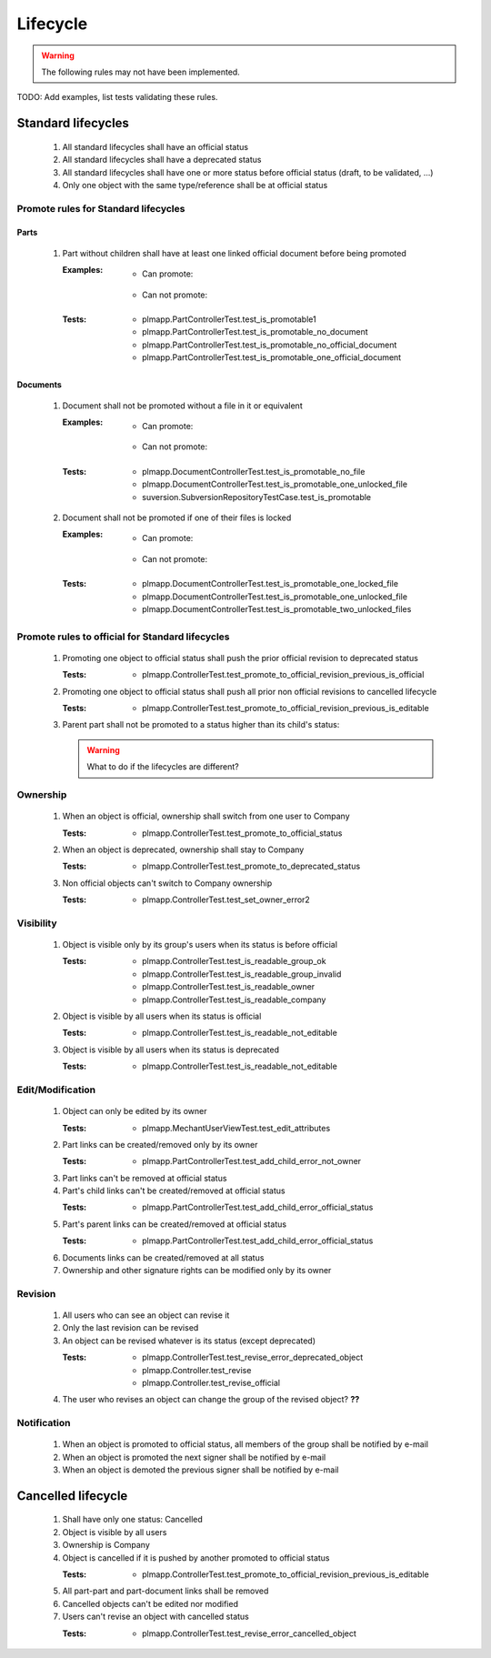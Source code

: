 ============================
Lifecycle
============================

.. warning::

    The following rules may not have been implemented.

TODO: Add examples, list tests validating these rules.

Standard lifecycles
=====================

    #. All standard lifecycles shall have an official status
    #. All standard lifecycles shall have a deprecated status
    #. All standard lifecycles shall have one or more status
       before official status (draft, to be validated, ...)
    #. Only one object with the same type/reference shall be at
       official status

Promote rules for Standard lifecycles
+++++++++++++++++++++++++++++++++++++++

Parts
-------

    #. Part without children shall have at least one linked official
       document before being promoted 

       :Examples:
            - Can promote:

                .. graphviz::
                    
                    digraph {
                        node [fontsize=10, shape="box", width=".2", height=".2"];

                        subgraph g {
                            part [label="Part\ndraft"]
                            doc [label="Document\nofficial", shape="folder"]
                            doc -> part;
                        }
                        
                        subgraph g2 {
                            part1 [label="Part\ndraft"]
                            doc1 [label="Document\nofficial", shape="folder"]
                            doc2 [label="Document\ndeprecated", shape="folder"]
                            doc1 -> part1;
                            doc2 -> part1;
                        }

                        subgraph g3 {
                            part3 [label="Part\ndraft"]
                            doc31 [label="Document\nofficial", shape="folder"]
                            doc32 [label="Document\ndraft", shape="folder"]
                            doc31 -> part3;
                            doc32 -> part3;
                        }

                    }

            - Can not promote:

                .. graphviz::

                    digraph {
                        node [fontsize=10, shape="box", width=".2", height=".2"];
                    
                        subgraph g1 {
                            part [label="Part\ndraft"]
                        }
                        
                        subgraph g2 {
                            part1 [label="Part\ndraft"]
                            doc1 [label="Document\ndraft", shape="folder"]
                            doc2 [label="Document\ndeprecated", shape="folder"]
                            doc1 -> part1;
                            doc2 -> part1;
                        }
                        
                        subgraph g3 {
                            part3 [label="Part\ndraft"]
                            doc31 [label="Document\ndraft", shape="folder"]
                            doc31 -> part3;
                        }
                    }


       :Tests: - plmapp.PartControllerTest.test_is_promotable1
               - plmapp.PartControllerTest.test_is_promotable_no_document
               - plmapp.PartControllerTest.test_is_promotable_no_official_document
               - plmapp.PartControllerTest.test_is_promotable_one_official_document

Documents
----------

    #. Document shall not be promoted without a file in
       it or equivalent 
       
       :Examples:
            - Can promote:

                .. graphviz::
                    
                    digraph {
                        node [fontsize=10, shape="box", width=".2", height=".2"];

                        subgraph g {
                            file [label="File\nunlocked", shape="note"]
                            doc [label="Document\ndraft", shape="folder"]
                            doc -> file;
                        }
                        
                        subgraph g2 {
                            file1 [label="File\nunlocked", shape="note"]
                            file2 [label="File\nunlocked", shape="note"]
                            doc2 [label="Document\ndraft", shape="folder"]
                            doc2 -> file1;
                            doc2 -> file2;
                        }

                    }

            - Can not promote:

                .. graphviz::

                    digraph {
                        node [fontsize=10, shape="box", width=".2", height=".2"];
                    
                        subgraph g1 {
                            doc [label="Document\ndraft", shape="folder"]
                        }
                    }


       :Tests: - plmapp.DocumentControllerTest.test_is_promotable_no_file
               - plmapp.DocumentControllerTest.test_is_promotable_one_unlocked_file
               - suversion.SubversionRepositoryTestCase.test_is_promotable

    #. Document shall not be promoted if one of their files is locked 

       :Examples:
            - Can promote:

                .. graphviz::
                    
                    digraph {
                        node [fontsize=10, shape="box", width=".2", height=".2"];

                        subgraph g {
                            file [label="File\nunlocked", shape="note"]
                            doc [label="Document\ndraft", shape="folder"]
                            doc -> file;
                        }
                        
                        subgraph g2 {
                            file1 [label="File\nunlocked", shape="note"]
                            file2 [label="File\nunlocked", shape="note"]
                            doc2 [label="Document\ndraft", shape="folder"]
                            doc2 -> file1;
                            doc2 -> file2;
                        }

                    }

            - Can not promote:

                .. graphviz::

                    digraph {
                        node [fontsize=10, shape="box", width=".2", height=".2"];

                        subgraph g {
                            file [label="File\nlocked", shape="note"]
                            doc [label="Document\ndraft", shape="folder"]
                            doc -> file;
                        }
                        
                        subgraph g2 {
                            file1 [label="File\nlocked", shape="note"]
                            file2 [label="File\nunlocked", shape="note"]
                            doc2 [label="Document\ndraft", shape="folder"]
                            doc2 -> file1;
                            doc2 -> file2;
                        }

                    }

       :Tests: - plmapp.DocumentControllerTest.test_is_promotable_one_locked_file
               - plmapp.DocumentControllerTest.test_is_promotable_one_unlocked_file
               - plmapp.DocumentControllerTest.test_is_promotable_two_unlocked_files
        
Promote rules to official for Standard lifecycles
++++++++++++++++++++++++++++++++++++++++++++++++++++

    #. Promoting one object to official status shall
       push the prior official revision to deprecated status 

       :Tests: - plmapp.ControllerTest.test_promote_to_official_revision_previous_is_official

    #. Promoting one object to official status shall
       push all prior non official revisions to cancelled lifecycle 

       :Tests: - plmapp.ControllerTest.test_promote_to_official_revision_previous_is_editable

    #. Parent part shall not be promoted to a status
       higher than its child's status:

       .. warning::
       
            What to do if the lifecycles are different?
       
Ownership
++++++++++

    #. When an object is official, ownership shall switch from
       one user to Company 

       :Tests: - plmapp.ControllerTest.test_promote_to_official_status

    #. When an object is deprecated, ownership shall stay to Company 
       
       :Tests: - plmapp.ControllerTest.test_promote_to_deprecated_status
       
    #. Non official objects can't switch to Company ownership 
       
       :Tests: - plmapp.ControllerTest.test_set_owner_error2

Visibility
+++++++++++++

    #. Object is visible only by its group's users when its status is before
       official 

       :Tests: - plmapp.ControllerTest.test_is_readable_group_ok
               - plmapp.ControllerTest.test_is_readable_group_invalid 
               - plmapp.ControllerTest.test_is_readable_owner 
               - plmapp.ControllerTest.test_is_readable_company 

    #. Object is visible by all users when its status is official 

       :Tests: - plmapp.ControllerTest.test_is_readable_not_editable
        
    #. Object is visible by all users when its status is deprecated 

       :Tests: - plmapp.ControllerTest.test_is_readable_not_editable

Edit/Modification
++++++++++++++++++

    #. Object can only be edited by its owner
        
       :Tests: - plmapp.MechantUserViewTest.test_edit_attributes

    #. Part links can be created/removed only by its owner
       
       :Tests: - plmapp.PartControllerTest.test_add_child_error_not_owner

    #. Part links can't be removed at official status
      
    #. Part's child links can't be created/removed at official status
      
       :Tests: - plmapp.PartControllerTest.test_add_child_error_official_status
       
    #. Part's parent links can be created/removed at official status
      
       :Tests: - plmapp.PartControllerTest.test_add_child_error_official_status
       
    #. Documents links can be created/removed at all status
    #. Ownership and other signature rights can be modified only by its owner

Revision
++++++++++

    #. All users who can see an object can revise it 
    #. Only the last revision can be revised 
    #. An object can be revised whatever is its status (except deprecated)

       :Tests: - plmapp.ControllerTest.test_revise_error_deprecated_object
               - plmapp.Controller.test_revise 
               - plmapp.Controller.test_revise_official 
      
    #. The user who revises an object can change the group of the revised object? **??** 

Notification
+++++++++++++

    #. When an object is promoted to official status,
       all members of the group shall be notified by e-mail
    #. When an object is promoted the next signer shall be notified by e-mail
    #. When an object is demoted the previous signer shall be notified by
       e-mail


Cancelled lifecycle
====================


    #. Shall have only one status: Cancelled
    #. Object is visible by all users
    #. Ownership is Company
    #. Object is cancelled if it is pushed by another promoted to
       official status

       :Tests: - plmapp.ControllerTest.test_promote_to_official_revision_previous_is_editable

    #. All part-part and part-document links shall be removed
    #. Cancelled objects can't be edited nor modified
    #. Users can't revise an object with cancelled status

       :Tests: - plmapp.ControllerTest.test_revise_error_cancelled_object

